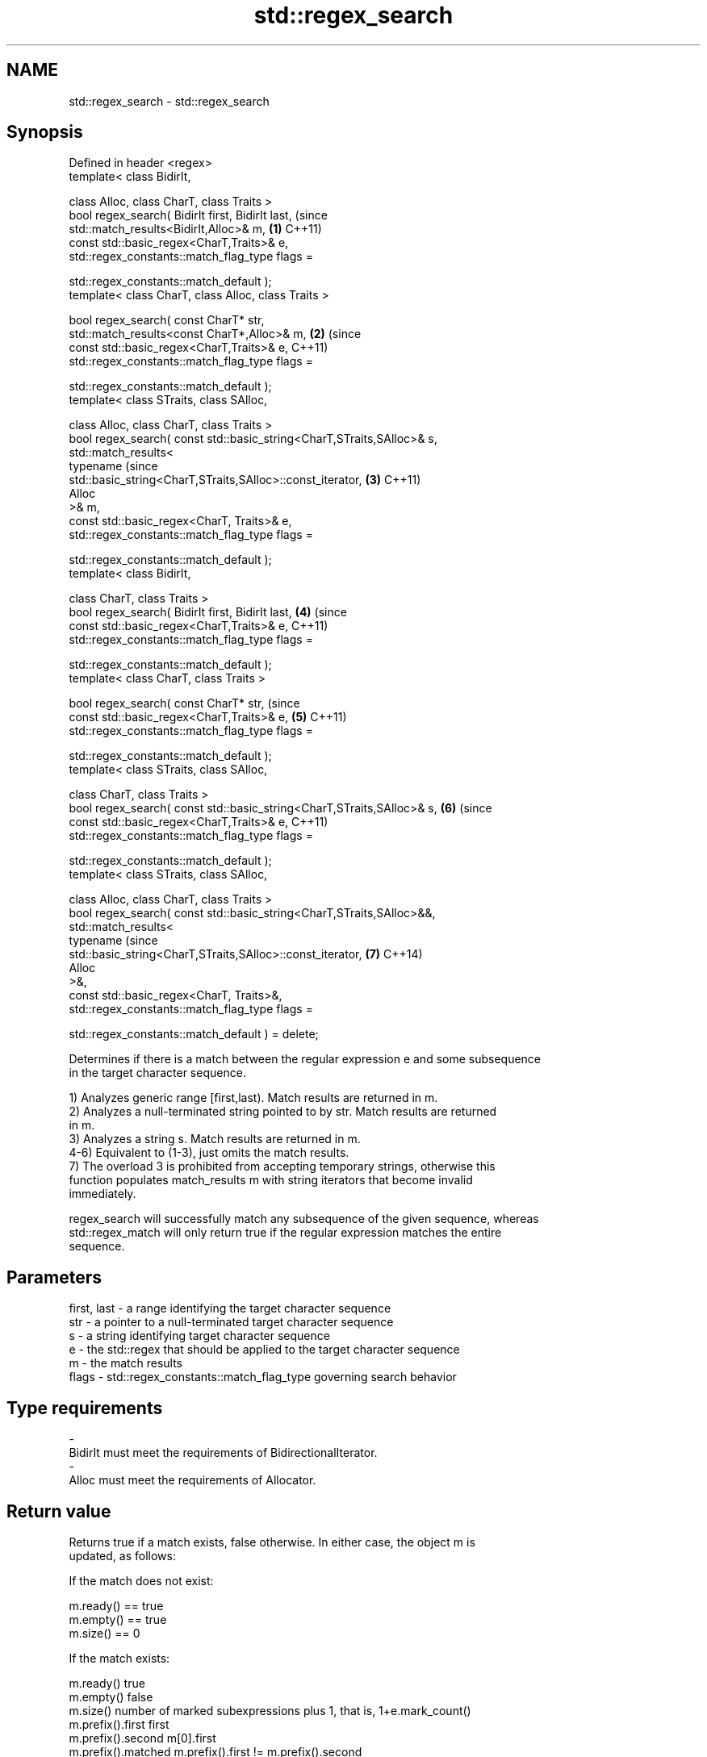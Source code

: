 .TH std::regex_search 3 "2018.03.28" "http://cppreference.com" "C++ Standard Libary"
.SH NAME
std::regex_search \- std::regex_search

.SH Synopsis
   Defined in header <regex>
   template< class BidirIt,

             class Alloc, class CharT, class Traits >
   bool regex_search( BidirIt first, BidirIt last,                              (since
                      std::match_results<BidirIt,Alloc>& m,                 \fB(1)\fP C++11)
                      const std::basic_regex<CharT,Traits>& e,
                      std::regex_constants::match_flag_type flags =

                          std::regex_constants::match_default );
   template< class CharT, class Alloc, class Traits >

   bool regex_search( const CharT* str,
                      std::match_results<const CharT*,Alloc>& m,            \fB(2)\fP (since
                      const std::basic_regex<CharT,Traits>& e,                  C++11)
                      std::regex_constants::match_flag_type flags =

                          std::regex_constants::match_default );
   template< class STraits, class SAlloc,

             class Alloc, class CharT, class Traits >
   bool regex_search( const std::basic_string<CharT,STraits,SAlloc>& s,
                      std::match_results<
                          typename                                              (since
   std::basic_string<CharT,STraits,SAlloc>::const_iterator,                 \fB(3)\fP C++11)
                          Alloc
                      >& m,
                      const std::basic_regex<CharT, Traits>& e,
                      std::regex_constants::match_flag_type flags =

                          std::regex_constants::match_default );
   template< class BidirIt,

             class CharT, class Traits >
   bool regex_search( BidirIt first, BidirIt last,                          \fB(4)\fP (since
                      const std::basic_regex<CharT,Traits>& e,                  C++11)
                      std::regex_constants::match_flag_type flags =

                          std::regex_constants::match_default );
   template< class CharT, class Traits >

   bool regex_search( const CharT* str,                                         (since
                      const std::basic_regex<CharT,Traits>& e,              \fB(5)\fP C++11)
                      std::regex_constants::match_flag_type flags =

                          std::regex_constants::match_default );
   template< class STraits, class SAlloc,

             class CharT, class Traits >
   bool regex_search( const std::basic_string<CharT,STraits,SAlloc>& s,     \fB(6)\fP (since
                      const std::basic_regex<CharT,Traits>& e,                  C++11)
                      std::regex_constants::match_flag_type flags =

                          std::regex_constants::match_default );
   template< class STraits, class SAlloc,

             class Alloc, class CharT, class Traits >
   bool regex_search( const std::basic_string<CharT,STraits,SAlloc>&&,
                      std::match_results<
                          typename                                              (since
   std::basic_string<CharT,STraits,SAlloc>::const_iterator,                 \fB(7)\fP C++14)
                          Alloc
                      >&,
                      const std::basic_regex<CharT, Traits>&,
                      std::regex_constants::match_flag_type flags =

                          std::regex_constants::match_default ) = delete;

   Determines if there is a match between the regular expression e and some subsequence
   in the target character sequence.

   1) Analyzes generic range [first,last). Match results are returned in m.
   2) Analyzes a null-terminated string pointed to by str. Match results are returned
   in m.
   3) Analyzes a string s. Match results are returned in m.
   4-6) Equivalent to (1-3), just omits the match results.
   7) The overload 3 is prohibited from accepting temporary strings, otherwise this
   function populates match_results m with string iterators that become invalid
   immediately.

   regex_search will successfully match any subsequence of the given sequence, whereas
   std::regex_match will only return true if the regular expression matches the entire
   sequence.

.SH Parameters

   first, last - a range identifying the target character sequence
   str         - a pointer to a null-terminated target character sequence
   s           - a string identifying target character sequence
   e           - the std::regex that should be applied to the target character sequence
   m           - the match results
   flags       - std::regex_constants::match_flag_type governing search behavior
.SH Type requirements
   -
   BidirIt must meet the requirements of BidirectionalIterator.
   -
   Alloc must meet the requirements of Allocator.

.SH Return value

   Returns true if a match exists, false otherwise. In either case, the object m is
   updated, as follows:

   If the match does not exist:

   m.ready() == true
   m.empty() == true
   m.size() == 0

   If the match exists:

   m.ready()          true
   m.empty()          false
   m.size()           number of marked subexpressions plus 1, that is, 1+e.mark_count()
   m.prefix().first   first
   m.prefix().second  m[0].first
   m.prefix().matched m.prefix().first != m.prefix().second
   m.suffix().first   m[0].second
   m.suffix().second  last
   m.suffix().matched m.suffix().first != m.suffix().second
   m[0].first         the start of the matching sequence
   m[0].second        the end of the matching sequence
   m[0].matched       true
   m[n].first         the start of the sequence that matched marked sub-expression n,
                      or last if the subexpression did not participate in the match
   m[n].second        the end of the sequence that matched marked sub-expression n, or
                      last if the subexpression did not participate in the match
   m[n].matched       true if sub-expression n participated in the match, false
                      otherwise

.SH Notes

   In order to examine all matches within the target sequence, std::regex_search may be
   called in a loop, restarting each time from m[0].second of the previous call.
   std::regex_iterator offers an easy interface to this iteration.

.SH Example

   
// Run this code

 #include <iostream>
 #include <string>
 #include <regex>
  
 int main()
 {
     std::string lines[] = {"Roses are #ff0000",
                            "violets are #0000ff",
                            "all of my base are belong to you"};
  
     std::regex color_regex("#([a-f0-9]{2})"
                             "([a-f0-9]{2})"
                             "([a-f0-9]{2})");
  
     // simple match
     for (const auto &line : lines) {
         std::cout << line << ": " << std::boolalpha
                   << std::regex_search(line, color_regex) << '\\n';
     }
     std::cout << '\\n';
  
     // show contents of marked subexpressions within each match
     std::smatch color_match;
     for (const auto& line : lines) {
         if(std::regex_search(line, color_match, color_regex)) {
             std::cout << "matches for '" << line << "'\\n";
             std::cout << "Prefix: '" << color_match.prefix() << "'\\n";
             for (size_t i = 0; i < color_match.size(); ++i)
                 std::cout << i << ": " << color_match[i] << '\\n';
             std::cout << "Suffix: '" << color_match.suffix() << "\\'\\n\\n";
         }
     }
  
     // repeated search (see also std::regex_iterator)
     std::string log(R"(
         Speed:  366
         Mass:   35
         Speed:  378
         Mass:   32
         Speed:  400
         Mass:   30)");
     std::regex r(R"(Speed:\\t\\d*)");
     std::smatch sm;
     while(regex_search(log, sm, r))
     {
         std::cout << sm.str() << '\\n';
         log = sm.suffix();
     }
  
     // C-style string demo
     std::cmatch cm;
     if(std::regex_search("this is a test", cm, std::regex("test")))
         std::cout << "\\nFound " << cm[0] << " at position " << cm.prefix().length();
 }

.SH Output:

 Roses are #ff0000: true
 violets are #0000ff: true
 all of my base are belong to you: false
  
 matches for 'Roses are #ff0000'
 Prefix: 'Roses are '
 0: #ff0000
 1: ff
 2: 00
 3: 00
 Suffix: ''
  
 matches for 'violets are #0000ff'
 Prefix: 'violets are '
 0: #0000ff
 1: 00
 2: 00
 3: ff
 Suffix: ''
  
 Speed:  366
 Speed:  378
 Speed:  400
  
 Found test at position 10

.SH See also

   basic_regex   regular expression object
   \fI(C++11)\fP       \fI(class template)\fP 
   match_results identifies one regular expression match, including all sub-expression
   \fI(C++11)\fP       matches
                 \fI(class template)\fP 
   regex_match   attempts to match a regular expression to an entire character sequence
   \fI(C++11)\fP       \fI(function template)\fP 
